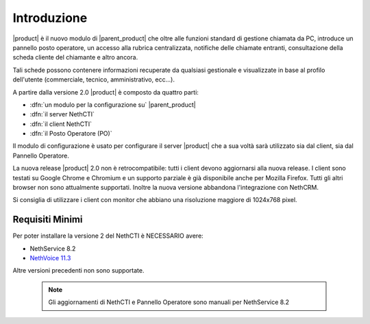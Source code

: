 ============
Introduzione
============

|product| è il nuovo modulo di |parent_product| che oltre alle funzioni standard di gestione chiamata da PC, introduce un pannello posto operatore, un accesso alla rubrica centralizzata, notifiche delle chiamate entranti, consultazione della scheda cliente del chiamante e altro ancora.

Tali schede possono contenere informazioni recuperate da qualsiasi gestionale e visualizzate in base al profilo dell'utente (commerciale, tecnico, amministrativo, ecc...).

A partire dalla versione 2.0 |product| è composto da quattro parti:

* :dfn:`un modulo per la configurazione su` |parent_product|
* :dfn:`il server NethCTI`
* :dfn:`il client NethCTI`
* :dfn:`il Posto Operatore (PO)`

Il modulo di configurazione è usato per configurare il server |product| che a sua voltà sarà utilizzato sia dal client, sia dal Pannello Operatore.

La nuova release |product| 2.0 non è retrocompatibile: tutti i client devono aggiornarsi alla nuova release.
I client sono testati su Google Chrome e Chromium e un supporto parziale è già disponibile anche per Mozilla Firefox. Tutti gli altri browser non sono attualmente supportati.
Inoltre la nuova versione abbandona l'integrazione con NethCRM.

Si consiglia di utilizzare i client con monitor che abbiano una risoluzione maggiore di 1024x768 pixel.



Requisiti Minimi
============
Per poter installare la versione 2 del NethCTI è NECESSARIO avere:

* NethService 8.2
* `NethVoice 11.3 <https://docs.nethesis.it/Update_Pack_3_NethVoice11>`_

Altre versioni precedenti non sono supportate.

 .. note:: Gli aggiornamenti di NethCTI e Pannello Operatore sono manuali per NethService 8.2
